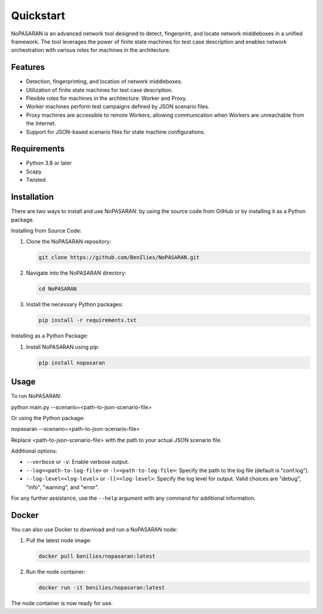 Quickstart
==========

NoPASARAN is an advanced network tool designed to detect, fingerprint, and locate network middleboxes in a unified framework. The tool leverages the power of finite state machines for test case description and enables network orchestration with various roles for machines in the architecture.

Features
--------

- Detection, fingerprinting, and location of network middleboxes.
- Utilization of finite state machines for test case description.
- Flexible roles for machines in the architecture: Worker and Proxy.
- Worker machines perform test campaigns defined by JSON scenario files.
- Proxy machines are accessible to remote Workers, allowing communication when Workers are unreachable from the Internet.
- Support for JSON-based scenario files for state machine configurations.

Requirements
------------

- Python 3.8 or later
- Scapy
- Twisted

Installation
------------

There are two ways to install and use NoPASARAN: by using the source code from GitHub or by installing it as a Python package.

Installing from Source Code:

1. Clone the NoPASARAN repository:

   .. code-block:: bash

      git clone https://github.com/BenIlies/NoPASARAN.git

2. Navigate into the NoPASARAN directory:

   .. code-block:: bash

      cd NoPASARAN

3. Install the necessary Python packages:

   .. code-block:: bash

      pip install -r requirements.txt

Installing as a Python Package:

1. Install NoPASARAN using pip:

   .. code-block:: bash

      pip install nopasaran

Usage
-----

To run NoPASARAN:

.. code-block:: bash

python main.py --scenario=<path-to-json-scenario-file>

Or using the Python package:

.. code-block:: bash

nopasaran --scenario=<path-to-json-scenario-file>

Replace <path-to-json-scenario-file> with the path to your actual JSON scenario file.

Additional options:

- ``--verbose`` or ``-v``: Enable verbose output.
- ``--log=<path-to-log-file>`` or ``-l=<path-to-log-file>``: Specify the path to the log file (default is "conf.log").
- ``--log-level=<log-level>`` or ``-ll=<log-level>``: Specify the log level for output. Valid choices are "debug", "info", "warning", and "error".

For any further assistance, use the ``--help`` argument with any command for additional information.

Docker
------

You can also use Docker to download and run a NoPASARAN node:

1. Pull the latest node image:

   .. code-block:: bash

      docker pull benilies/nopasaran:latest

2. Run the node container:

   .. code-block:: bash

      docker run -it benilies/nopasaran:latest

The node container is now ready for use.
